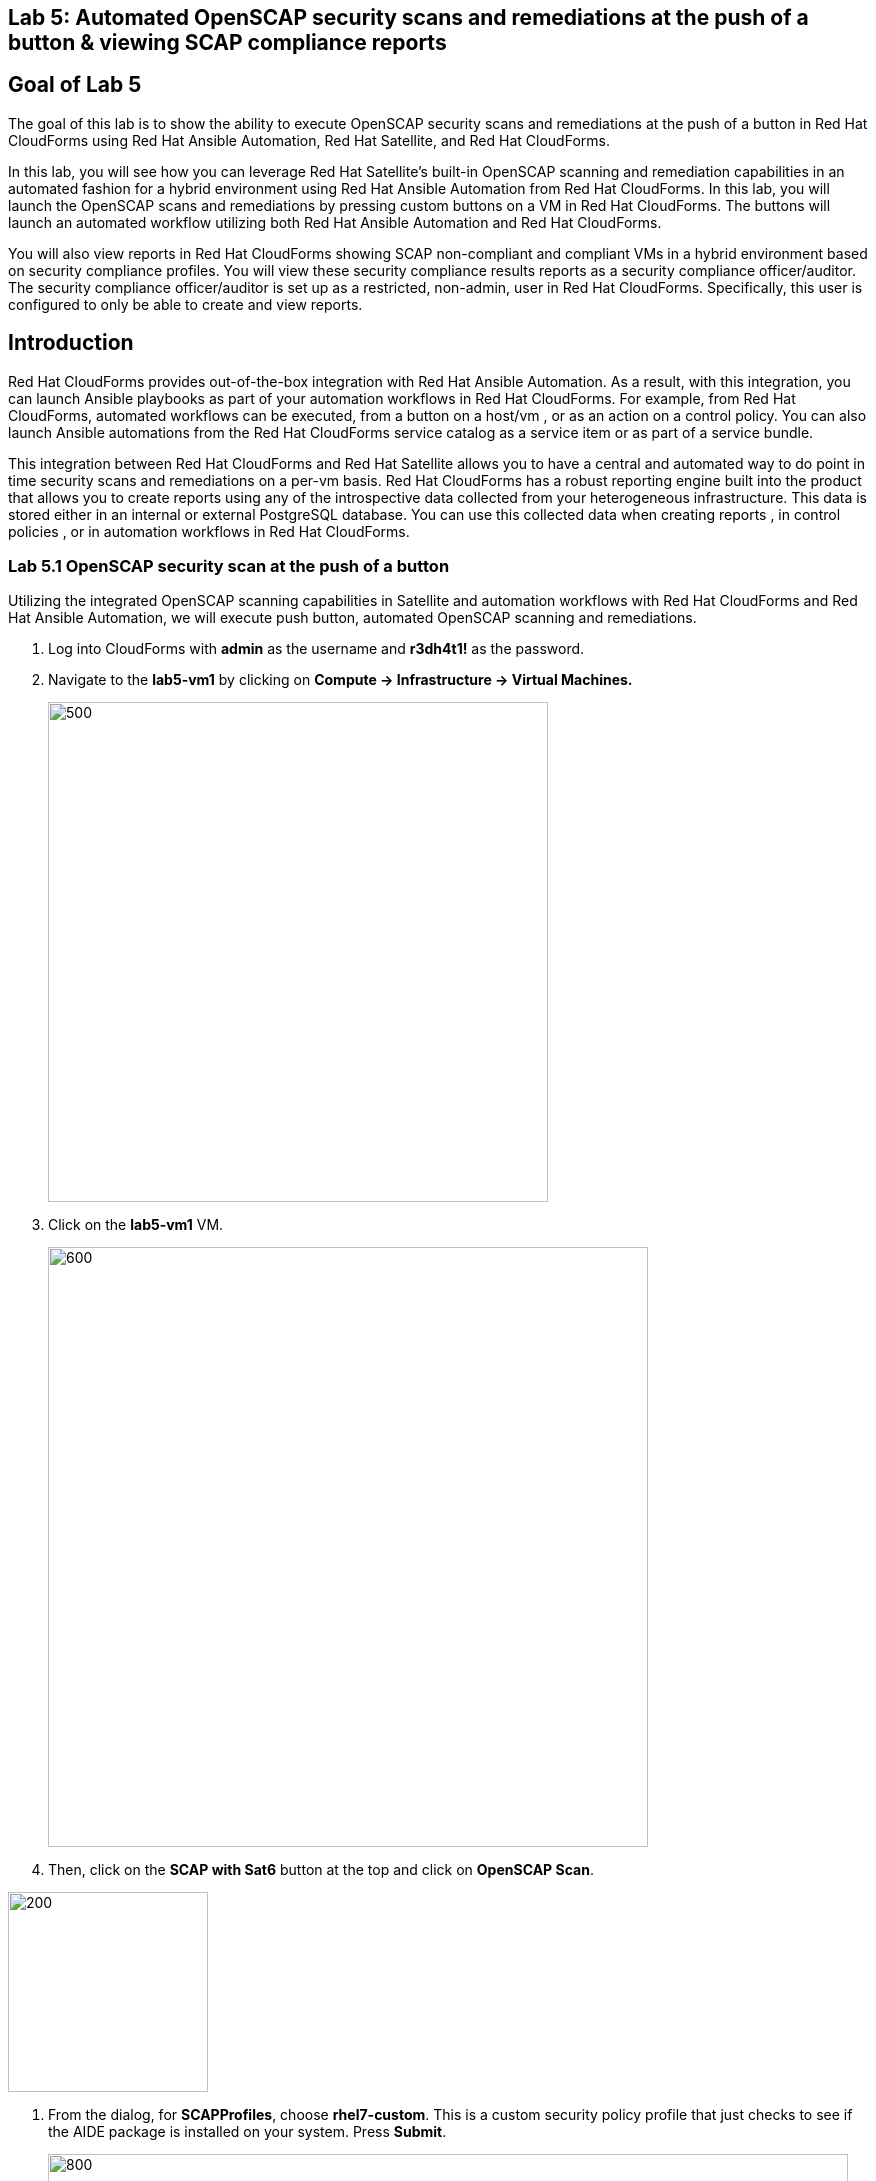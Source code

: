 == Lab 5: Automated OpenSCAP security scans and remediations at the push of a button & viewing SCAP compliance reports

== Goal of Lab 5
The goal of this lab is to show the ability to execute OpenSCAP security scans and remediations at the push of a button in Red Hat CloudForms using Red Hat Ansible Automation, Red Hat Satellite, and Red Hat CloudForms.

In this lab, you will see how you can leverage Red Hat Satellite's built-in OpenSCAP scanning and remediation capabilities in an automated fashion for a hybrid environment using Red Hat Ansible Automation from Red Hat CloudForms. In this lab, you will launch the OpenSCAP scans and remediations by pressing custom buttons on a VM in Red Hat CloudForms. The buttons will launch an automated workflow utilizing both Red Hat Ansible Automation and Red Hat CloudForms.

You will also view reports in Red Hat CloudForms showing SCAP non-compliant and compliant VMs in a hybrid environment based on security compliance profiles. You will view these security compliance results reports as a security compliance officer/auditor. The security compliance officer/auditor is set up as a restricted, non-admin, user in Red Hat CloudForms. Specifically, this user is configured to only be able to create and view reports.


== Introduction
Red Hat CloudForms provides out-of-the-box integration with Red Hat Ansible Automation. As a result, with this integration, you can launch Ansible playbooks as part of your automation workflows in Red Hat CloudForms. For example, from Red Hat CloudForms, automated workflows can be executed, from a button on a host/vm , or as an action on a control policy. You can also launch Ansible automations from the Red Hat CloudForms service catalog as a service item or as part of a service bundle.

This integration between Red Hat CloudForms and Red Hat Satellite allows you to have a central and automated way to do point in time security scans and remediations on a per-vm basis.
Red Hat CloudForms has a robust reporting engine built into the product that allows you to create reports using any of the introspective data collected from your heterogeneous infrastructure. This data is stored either in an internal or external PostgreSQL database. You can use this collected data when creating reports , in control policies , or in automation workflows in Red Hat CloudForms.

=== Lab 5.1 OpenSCAP security scan at the push of a button

Utilizing the integrated OpenSCAP scanning capabilities in Satellite and automation workflows with Red Hat CloudForms and Red Hat Ansible Automation, we will execute push button, automated OpenSCAP scanning and remediations.

. Log into CloudForms with *admin* as the username and *r3dh4t1!* as the password.

. Navigate to the *lab5-vm1* by clicking on *Compute -> Infrastructure -> Virtual Machines.*
+
image:images/lab5.1-infra-vms.png[500,500]

. Click on the *lab5-vm1* VM.
+
image:images/lab5.1-clickvm.png[600,600]

. Then, click on the *SCAP with Sat6* button at the top and click on *OpenSCAP Scan*.

image:images/lab5.1-scapscan.png[200,200]

. From the dialog, for *SCAPProfiles*, choose *rhel7-custom*. This is a custom security policy profile that just checks to see if the AIDE package is installed on your system. Press *Submit*.
+
image:images/lab5.1-scandialog.png[800,800]
+
NOTE: Here you are presented with a list of security policy profiles to choose from to scan your VM against. These same security policy profiles are available to you in Red Hat Satellite. Red Hat CloudForms dynamically grabbed these profiles from Red Hat Satellite and populated these in this dynamic dropdown list.

. Now let's take a look at what is being executed behind the scenes. Navigate to *Services -> My Services*.
+
image:images/lab5.1-servicesmyservices.png[400,400]
+
. Click on the *Sat6SCAPScan* service and then click on the *Provisioning* tab to view the Ansible output.

image:images/lab5.1-myservicesprovtab.png[600,600]
+
. Press the refresh button periodically to refresh the Provisioning Ansible output.

NOTE: Clicking on refresh takes you back to the Service details page so you must re-click on the *Provisioning* tab.
+
image:images/lab5.1-serviceresults.png[800,800]

. Review the Ansible provisioning playbook output by scrolling down. Notice that the Ansible play recap shows no failures, which means that the Ansible provisioning playbook ran successfully.
+
image:images/lab5.1-ansibleoutput.png[800,800]
image:images/lab5.1-ansibleoutput2.png[800,800]

=== Lab 5.2 Looking at the results of the automated OpenSCAP security scan

. Now that the OpenSCAP scan completed successfully, let's take a look at some outputs of the scan in more detail. Navigate back to the *lab5-vm1* by clicking on *Compute -> Infrastructure -> Virtual Machines.*
+
image:images/lab5.2-infra-vms.png[500,500]

. Click on the *lab5-vm1* VM.
+
image:images/lab5.2-clickvm.png[500,500]

. Scroll to the bottom of this page and notice the tags on this VM in the *Smart Management* section. Notice that there is now a tag named *SCAP_rhel7-custom: Non-compliant*. There is also a tag named *SCAP_RHEL7_PCI_DSS: Compliant*. This tag is from a previous successful OpenSCAP scan which checked this VM against the security technical controls of PCI-DSS.
+
NOTE: Our automated OpenSCAP scanning worklow using Ansible automation has automatically tagged this VM upon OpenSCAP scan failure. That way, we can track OpenSCAP scan failures for reporting or other automated workflow purposes(such as automatically opening a ticket in a ticket system such as ServiceNow or Remedy).
+
image:images/lab5.2-tag-noncompliant.png[500,500]

=== Lab 5.3 Creating and Viewing SCAP compliance reports
. Now that our OpenSCAP scan completed successfully and we have tagged VMs that are marked as either Compliant or Non-Compliant against various security profiles, let's create and view SCAP compliance reports. We will do this as a restricted user, the security compliance officer/auditor.

+
NOTE: Normally, the job of creating and viewing security compliance reports are done by a security compliance officer/auditor. This user is usually a restricted user and does not have full root level access to the systems like the admin.

. Let's Log into CloudForms as this restricted user, the security compliance officer/auditor. Login with *security* as the username and *r3dh4t1!* as the password.
+
NOTE: Notice that this user has very limited capabilities in Red Hat CloudForms compared to the admin. This security compliance officer/auditor can only view and create reports and scan machines in Red Hat CloudForms. The admin has configured this user to have only this capability in CloudForms.

. Navigate to *Reports* and click on the *OpenSCAP Scan(rhel7-custom)* report. Then press the *Queue* button at the top to create the report. Press the *refresh* button on the top left until the report finishes generating.
+
image:images/lab5.3-reportqueue.png[1000,1000]

. Now, click on the report and take a look at its output.
+
image:images/lab5.3-reportsresults.png[1000,1000]

+
NOTE: Notice that in this report you are seeing all the systems that were scanned against the OpenSCAP *rhel7-custom* security profile. This is a custom profile that just checks to see if the AIDE package is installed. In this report, of the systems that were scanned against this profile, you will see which of the systems are Compliant and Non-Compliant against the *rhel7-custom* security profile. In addition, you also see some other information CloudForms collected about these systems such as the IP addresses and Date Created.

. Repeat the above steps and create a report for *OpenSCAP Scan (rhel7-pci-dss)* by pressing the *Queue* button.

=== Lab 5.4 Automated remediation of SCAP compliance failures

Now that the security compliance officer/auditor knows which systems are compliant and non-compliant to various profiles and has a report of the SCAP compliance scan findings, he can take this report to the admin. The admin will then fix the SCAP compliance failures.

In this part of the lab exercise, let's imagine that the security compliance officer/auditor is particularly concerned about the failures reported in the *rhel7-custom* profile for a specific production system (in our example, that would be *lab5-vm1*).
The security compliance officer/auditor has asked the admin to remediate the issue and ensure that the *lab5-vm1* system is compliant to the company custom security profile, which is the *rhel7-custom* profile.

. Log into CloudForms with *admin* as the username and *r3dh4t1!* as the password.
. First as admin, let's look at the SCAP compliance reports that the security compliance officer/auditor generated. Navigate to *Cloud Intel -> Reports*.
+
image:images/lab5.4-cloudintelreports.png[500,500]

. Notice that the OpenSCAP Scan Results reports are there for both *rhel7-custom* and *rhel7-pci-dss*.
+
image:images/lab5.4-savedreports.png[1000,1000]

. Click on the *OpenSCAP Scan Results (rhel7-custom Profile)* report. Notice that *lab5-vm1* is Non-Compliant to the rhel7-custom security profile.
+
image:images/lab5.4-vmnoncompliant.png[1000,1000]

. Now let's fix this issue. Before we do that, let's go into our *lab5-vm1* by SSH or via the console button on the main *Red Hat Summit Lab Information* webpage. In this step, we'll use SSH. SSH into the *lab5-vm1* VM. First, SSH into your workstation VM and then from there SSH into your *lab5-vm1* as root.
+
[source]
ssh lab-user@IP_ADDRESS_OF_YOUR_WORKSTATION_VM
sudo -i
ssh lab5-vm1.example.com

. From here, find out if the AIDE package is installed on *lab5-vm1*. You will find that it is not since the rpm -qa aide command comes back empty.
+
[source]
rpm -qa aide

. Now, let's execute automated remediation and make *lab5-vm1* compliant to the *rhel7-custom* security policy in a push button automated fashion. Navigate to the *lab5-vm1* VM by navigating to
*Compute -> Infrastructure -> Virtual Machines.*
+
image:images/lab5.4-infra-vms.png[500,500]

. Click on the *lab5-vm1* VM. Then, click on the *SCAP with Sat6* button at the top and click on *OpenSCAP Scan*.
+
image:images/lab5.4-clickvm.png[500,500]
image:images/lab5.4-remediate.png[1000,1000]

. From the dialog, for *SCAPProfiles*, choose *rhel7-custom*. This is the custom security policy profile that just checks to see if the AIDE package is installed on your system. We will remediate *lab5-vm1* against this profile so that at the push of a button AIDE will get installed on this system. Press *Submit*.
+
image:images/lab5.4-scapremediatedialog.png[1000,1000]

. Now, go back to your terminal and do a rpm -qa aide and in a few minutes, you will notice that the AIDE package gets automatically installed.
+
image:images/lab5.4-aide.png[400,400]

. Now that the AIDE package is installed, we should now pass the OpenSCAP scan against the *rhel7-custom* security policy profile.
Let's confirm.

. Navigate to the *lab5-vm1* by clicking on *Compute -> Infrastructure -> Virtual Machines.*
+
image:images/lab5.4-infra-vms.png[500,500]

. Click on the *lab5-vm1* VM.
+
image:images/lab5.4-clickvm.png[500,500]

. Then, click on the *SCAP with Sat6* button at the top and click on *OpenSCAP Scan*.
+
image:images/lab5.4-scapscan.png[200,200]

. From the dialog, for *SCAPProfiles*, choose *rhel7-custom*. This is a custom security policy profile that just checks to see if the AIDE package is installed on your system. Press *Submit*.
+
image:images/lab5.4-scandialog.png[1000,1000]
+
NOTE: Here you are presented with a list of security policy profiles to choose from to scan your VM against. These same security policy profiles are available to you in Red Hat Satellite. Red Hat CloudForms dynamically grabbed these profiles from Red Hat Satellite and populated these in this dynamic dropdown list.

. Now let's take a look at what is being executed behind the scenes. Navigate to *Services -> My Services*.
+
image:images/lab5.4-servicesmyservices.png[400,400]

. Click on the *Sat6SCAPScan* service and then click on the *Provisioning* tab to view the Ansible output.
+
image:images/lab5.4-myservicesprovtab.png[600,600]

. Press the refresh button periodically to refresh the Provisioning Ansible output.
+
image:images/lab5.4-serviceresults.png[800,800]

. Review the Ansible provisioning playbook output by scrolling down. Notice that the Ansible play recap shows no failures, which means that the Ansible provisioning playbook ran successfully.
+
image:images/lab5.4-ansibleoutput.png[800,800]
image:images/lab5.4-ansibleoutput2.png[800,800]

. Now that the OpenSCAP scan completed successfully, let's take a look at some outputs of the scan in more detail. Navigate back to the *lab5-vm1* by clicking on *Compute -> Infrastructure -> Virtual Machines.*
+
image:images/lab5.4-infra-vms.png[500,500]

. Click on the *lab5-vm1* VM.
+
image:images/lab5.4-clickvm.png[500,500]

. Scroll to the bottom of this page and notice the tags on this VM in the *Smart Management* section. Notice that the previous tag named *SCAP_rhel7-custom: Non-compliant* got updated to *SCAP_rhel7-custom: Compliant*.
+
NOTE: The *lab5-vm1* is now SCAP compliant to the *rhel7-custom* security policy profile.
+
image:images/lab5.4-tag-compliant.png[400,400]

. Log back into CloudForms as the security officer/auditor with *security* as the username and *r3dh4t1!* as the password.
. Navigate to *Reports* and click on the *OpenSCAP Scan(rhel7-custom)* report. Then press the *Queue* button at the top to create the report. Press the *refresh* button on the top left until the report finishes generating.
+
image:images/lab5.4-reportqueue.png[1000,1000]

. Now, click on the report and take a look at its output.
+
image:images/lab5.4-reportsresults.png[1000,1000]

Notice that now the *lab5-vm1* VM is *Compliant* to the *rhel7-custom* security policy profile!

<<top>>

link:README.adoc#table-of-contents[ Table of Contents ] | link:lab6.adoc[ Lab 6]
